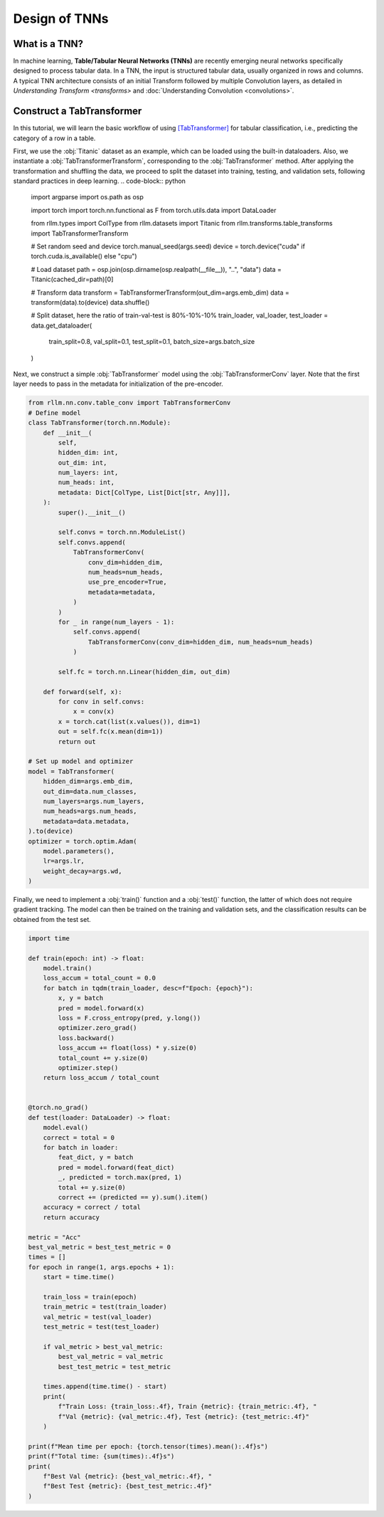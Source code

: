 Design of TNNs
===============
What is a TNN?
----------------
In machine learning, **Table/Tabular Neural Networks (TNNs)** are recently emerging neural networks specifically designed to process tabular data. In a TNN, the input is structured tabular data, usually organized in rows and columns. A typical TNN architecture consists of an initial Transform followed by multiple Convolution layers, as detailed in `Understanding Transform <transforms>` and :doc:`Understanding Convolution <convolutions>`.


Construct a TabTransformer
----------------
In this tutorial, we will learn the basic workflow of using `[TabTransformer] <https://arxiv.org/abs/2012.06678>`__ for tabular classification, i.e., predicting the category of a row in a table.

First, we use the :obj:`Titanic` dataset as an example, which can be loaded using the built-in dataloaders. Also, we instantiate a :obj:`TabTransformerTransform`, corresponding to the :obj:`TabTransformer` method. After applying the transformation and shuffling the data, we proceed to split the dataset into training, testing, and validation sets, following standard practices in deep learning.
.. code-block:: python

    import argparse
    import os.path as osp

    import torch
    import torch.nn.functional as F
    from torch.utils.data import DataLoader

    from rllm.types import ColType
    from rllm.datasets import Titanic
    from rllm.transforms.table_transforms import TabTransformerTransform

    # Set random seed and device
    torch.manual_seed(args.seed)
    device = torch.device("cuda" if torch.cuda.is_available() else "cpu")

    # Load dataset
    path = osp.join(osp.dirname(osp.realpath(__file__)), "..", "data")
    data = Titanic(cached_dir=path)[0]

    # Transform data
    transform = TabTransformerTransform(out_dim=args.emb_dim)
    data = transform(data).to(device)
    data.shuffle()

    # Split dataset, here the ratio of train-val-test is 80%-10%-10%
    train_loader, val_loader, test_loader = data.get_dataloader(
        train_split=0.8, val_split=0.1, test_split=0.1, batch_size=args.batch_size
    )

Next, we construct a simple :obj:`TabTransformer` model using the :obj:`TabTransformerConv` layer. Note that the first layer needs to pass in the metadata for initialization of the pre-encoder.

.. code-block:: python
    
    from rllm.nn.conv.table_conv import TabTransformerConv
    # Define model
    class TabTransformer(torch.nn.Module):
        def __init__(
            self,
            hidden_dim: int,
            out_dim: int,
            num_layers: int,
            num_heads: int,
            metadata: Dict[ColType, List[Dict[str, Any]]],
        ):
            super().__init__()

            self.convs = torch.nn.ModuleList()
            self.convs.append(
                TabTransformerConv(
                    conv_dim=hidden_dim,
                    num_heads=num_heads,
                    use_pre_encoder=True,
                    metadata=metadata,
                )
            )
            for _ in range(num_layers - 1):
                self.convs.append(
                    TabTransformerConv(conv_dim=hidden_dim, num_heads=num_heads)
                )

            self.fc = torch.nn.Linear(hidden_dim, out_dim)

        def forward(self, x):
            for conv in self.convs:
                x = conv(x)
            x = torch.cat(list(x.values()), dim=1)
            out = self.fc(x.mean(dim=1))
            return out
            
    # Set up model and optimizer
    model = TabTransformer(
        hidden_dim=args.emb_dim,
        out_dim=data.num_classes,
        num_layers=args.num_layers,
        num_heads=args.num_heads,
        metadata=data.metadata,
    ).to(device)
    optimizer = torch.optim.Adam(
        model.parameters(),
        lr=args.lr,
        weight_decay=args.wd,
    )


Finally, we need to implement a :obj:`train()` function and a :obj:`test()` function, the latter of which does not require gradient tracking. The model can then be trained on the training and validation sets, and the classification results can be obtained from the test set.

.. code-block:: python
    
    import time

    def train(epoch: int) -> float:
        model.train()
        loss_accum = total_count = 0.0
        for batch in tqdm(train_loader, desc=f"Epoch: {epoch}"):
            x, y = batch
            pred = model.forward(x)
            loss = F.cross_entropy(pred, y.long())
            optimizer.zero_grad()
            loss.backward()
            loss_accum += float(loss) * y.size(0)
            total_count += y.size(0)
            optimizer.step()
        return loss_accum / total_count


    @torch.no_grad()
    def test(loader: DataLoader) -> float:
        model.eval()
        correct = total = 0
        for batch in loader:
            feat_dict, y = batch
            pred = model.forward(feat_dict)
            _, predicted = torch.max(pred, 1)
            total += y.size(0)
            correct += (predicted == y).sum().item()
        accuracy = correct / total
        return accuracy

    metric = "Acc"
    best_val_metric = best_test_metric = 0
    times = []
    for epoch in range(1, args.epochs + 1):
        start = time.time()

        train_loss = train(epoch)
        train_metric = test(train_loader)
        val_metric = test(val_loader)
        test_metric = test(test_loader)

        if val_metric > best_val_metric:
            best_val_metric = val_metric
            best_test_metric = test_metric

        times.append(time.time() - start)
        print(
            f"Train Loss: {train_loss:.4f}, Train {metric}: {train_metric:.4f}, "
            f"Val {metric}: {val_metric:.4f}, Test {metric}: {test_metric:.4f}"
        )

    print(f"Mean time per epoch: {torch.tensor(times).mean():.4f}s")
    print(f"Total time: {sum(times):.4f}s")
    print(
        f"Best Val {metric}: {best_val_metric:.4f}, "
        f"Best Test {metric}: {best_test_metric:.4f}"
    )
